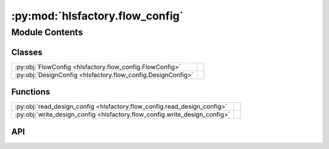 :py:mod:`hlsfactory.flow_config`
================================

.. py:module:: hlsfactory.flow_config

.. autodoc2-docstring:: hlsfactory.flow_config
   :allowtitles:

Module Contents
---------------

Classes
~~~~~~~

.. list-table::
   :class: autosummary longtable
   :align: left

   * - :py:obj:`FlowConfig <hlsfactory.flow_config.FlowConfig>`
     - .. autodoc2-docstring:: hlsfactory.flow_config.FlowConfig
          :summary:
   * - :py:obj:`DesignConfig <hlsfactory.flow_config.DesignConfig>`
     - .. autodoc2-docstring:: hlsfactory.flow_config.DesignConfig
          :summary:

Functions
~~~~~~~~~

.. list-table::
   :class: autosummary longtable
   :align: left

   * - :py:obj:`read_design_config <hlsfactory.flow_config.read_design_config>`
     - .. autodoc2-docstring:: hlsfactory.flow_config.read_design_config
          :summary:
   * - :py:obj:`write_design_config <hlsfactory.flow_config.write_design_config>`
     - .. autodoc2-docstring:: hlsfactory.flow_config.write_design_config
          :summary:

API
~~~

.. py:class:: FlowConfig
   :canonical: hlsfactory.flow_config.FlowConfig

   .. autodoc2-docstring:: hlsfactory.flow_config.FlowConfig

   .. py:attribute:: flow_name
      :canonical: hlsfactory.flow_config.FlowConfig.flow_name
      :type: str
      :value: None

      .. autodoc2-docstring:: hlsfactory.flow_config.FlowConfig.flow_name

   .. py:attribute:: flow_settings
      :canonical: hlsfactory.flow_config.FlowConfig.flow_settings
      :type: dict[str, str]
      :value: 'field(...)'

      .. autodoc2-docstring:: hlsfactory.flow_config.FlowConfig.flow_settings

.. py:class:: DesignConfig
   :canonical: hlsfactory.flow_config.DesignConfig

   .. autodoc2-docstring:: hlsfactory.flow_config.DesignConfig

   .. py:attribute:: design_name
      :canonical: hlsfactory.flow_config.DesignConfig.design_name
      :type: str
      :value: None

      .. autodoc2-docstring:: hlsfactory.flow_config.DesignConfig.design_name

   .. py:attribute:: dataset_name
      :canonical: hlsfactory.flow_config.DesignConfig.dataset_name
      :type: str
      :value: None

      .. autodoc2-docstring:: hlsfactory.flow_config.DesignConfig.dataset_name

   .. py:attribute:: env_vars
      :canonical: hlsfactory.flow_config.DesignConfig.env_vars
      :type: dict[str, str]
      :value: 'field(...)'

      .. autodoc2-docstring:: hlsfactory.flow_config.DesignConfig.env_vars

   .. py:attribute:: flow_configs
      :canonical: hlsfactory.flow_config.DesignConfig.flow_configs
      :type: list[hlsfactory.flow_config.FlowConfig]
      :value: 'field(...)'

      .. autodoc2-docstring:: hlsfactory.flow_config.DesignConfig.flow_configs

.. py:function:: read_design_config(file_path: pathlib.Path) -> hlsfactory.flow_config.DesignConfig
   :canonical: hlsfactory.flow_config.read_design_config

   .. autodoc2-docstring:: hlsfactory.flow_config.read_design_config

.. py:function:: write_design_config(file_path: pathlib.Path, config: hlsfactory.flow_config.DesignConfig) -> None
   :canonical: hlsfactory.flow_config.write_design_config

   .. autodoc2-docstring:: hlsfactory.flow_config.write_design_config
